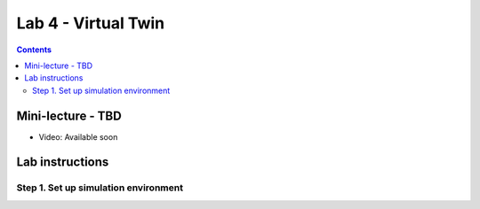 Lab 4 - Virtual Twin 
======================

.. contents:: :depth: 2

Mini-lecture - TBD
---------------------------------

* Video: Available soon


Lab instructions
-------------------

Step 1. Set up simulation environment
^^^^^^^^^^^^^^^^^^^^^^^^^^^^^^^^^^^^^^^^^^^^^^^^^^^^^^^^^^


